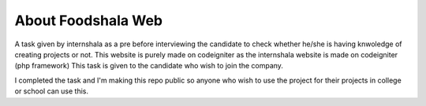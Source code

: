###################
About Foodshala Web
###################

A task given by internshala as a pre before interviewing the candidate to check whether he/she is having knwoledge of creating projects or not.
This website is purely made on codeigniter as the internshala website is made on codeigniter (php framework) 
This task is given to the candidate who wish to join the company. 

I completed the task and I'm making this repo public so anyone who wish to use the project for their projects in college or school can use this.
